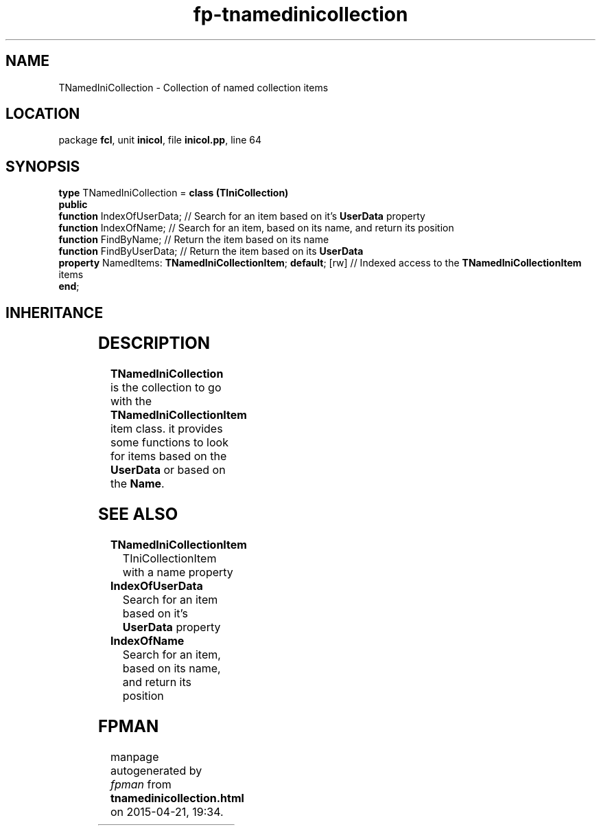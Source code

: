 .\" file autogenerated by fpman
.TH "fp-tnamedinicollection" 3 "2014-03-14" "fpman" "Free Pascal Programmer's Manual"
.SH NAME
TNamedIniCollection - Collection of named collection items
.SH LOCATION
package \fBfcl\fR, unit \fBinicol\fR, file \fBinicol.pp\fR, line 64
.SH SYNOPSIS
\fBtype\fR TNamedIniCollection = \fBclass (TIniCollection)\fR
.br
\fBpublic\fR
  \fBfunction\fR IndexOfUserData;                                   // Search for an item based on it's \fBUserData\fR property
  \fBfunction\fR IndexOfName;                                       // Search for an item, based on its name, and return its position
  \fBfunction\fR FindByName;                                        // Return the item based on its name
  \fBfunction\fR FindByUserData;                                    // Return the item based on its \fBUserData\fR 
  \fBproperty\fR NamedItems: \fBTNamedIniCollectionItem\fR; \fBdefault\fR; [rw] // Indexed access to the \fBTNamedIniCollectionItem\fR items
.br
\fBend\fR;
.SH INHERITANCE
.TS
l l
l l
l l
l l
l l.
\fBTNamedIniCollection\fR	Collection of named collection items
\fBTIniCollection\fR	Collection which can write itself to an.ini file
\fBTCollection\fR	
\fBTPersistent\fR, \fBIFPObserved\fR	
\fBTObject\fR	
.TE
.SH DESCRIPTION
\fBTNamedIniCollection\fR is the collection to go with the \fBTNamedIniCollectionItem\fR item class. it provides some functions to look for items based on the \fBUserData\fR or based on the \fBName\fR.


.SH SEE ALSO
.TP
.B TNamedIniCollectionItem
TIniCollectionItem with a name property
.TP
.B IndexOfUserData
Search for an item based on it's \fBUserData\fR property
.TP
.B IndexOfName
Search for an item, based on its name, and return its position

.SH FPMAN
manpage autogenerated by \fIfpman\fR from \fBtnamedinicollection.html\fR on 2015-04-21, 19:34.

